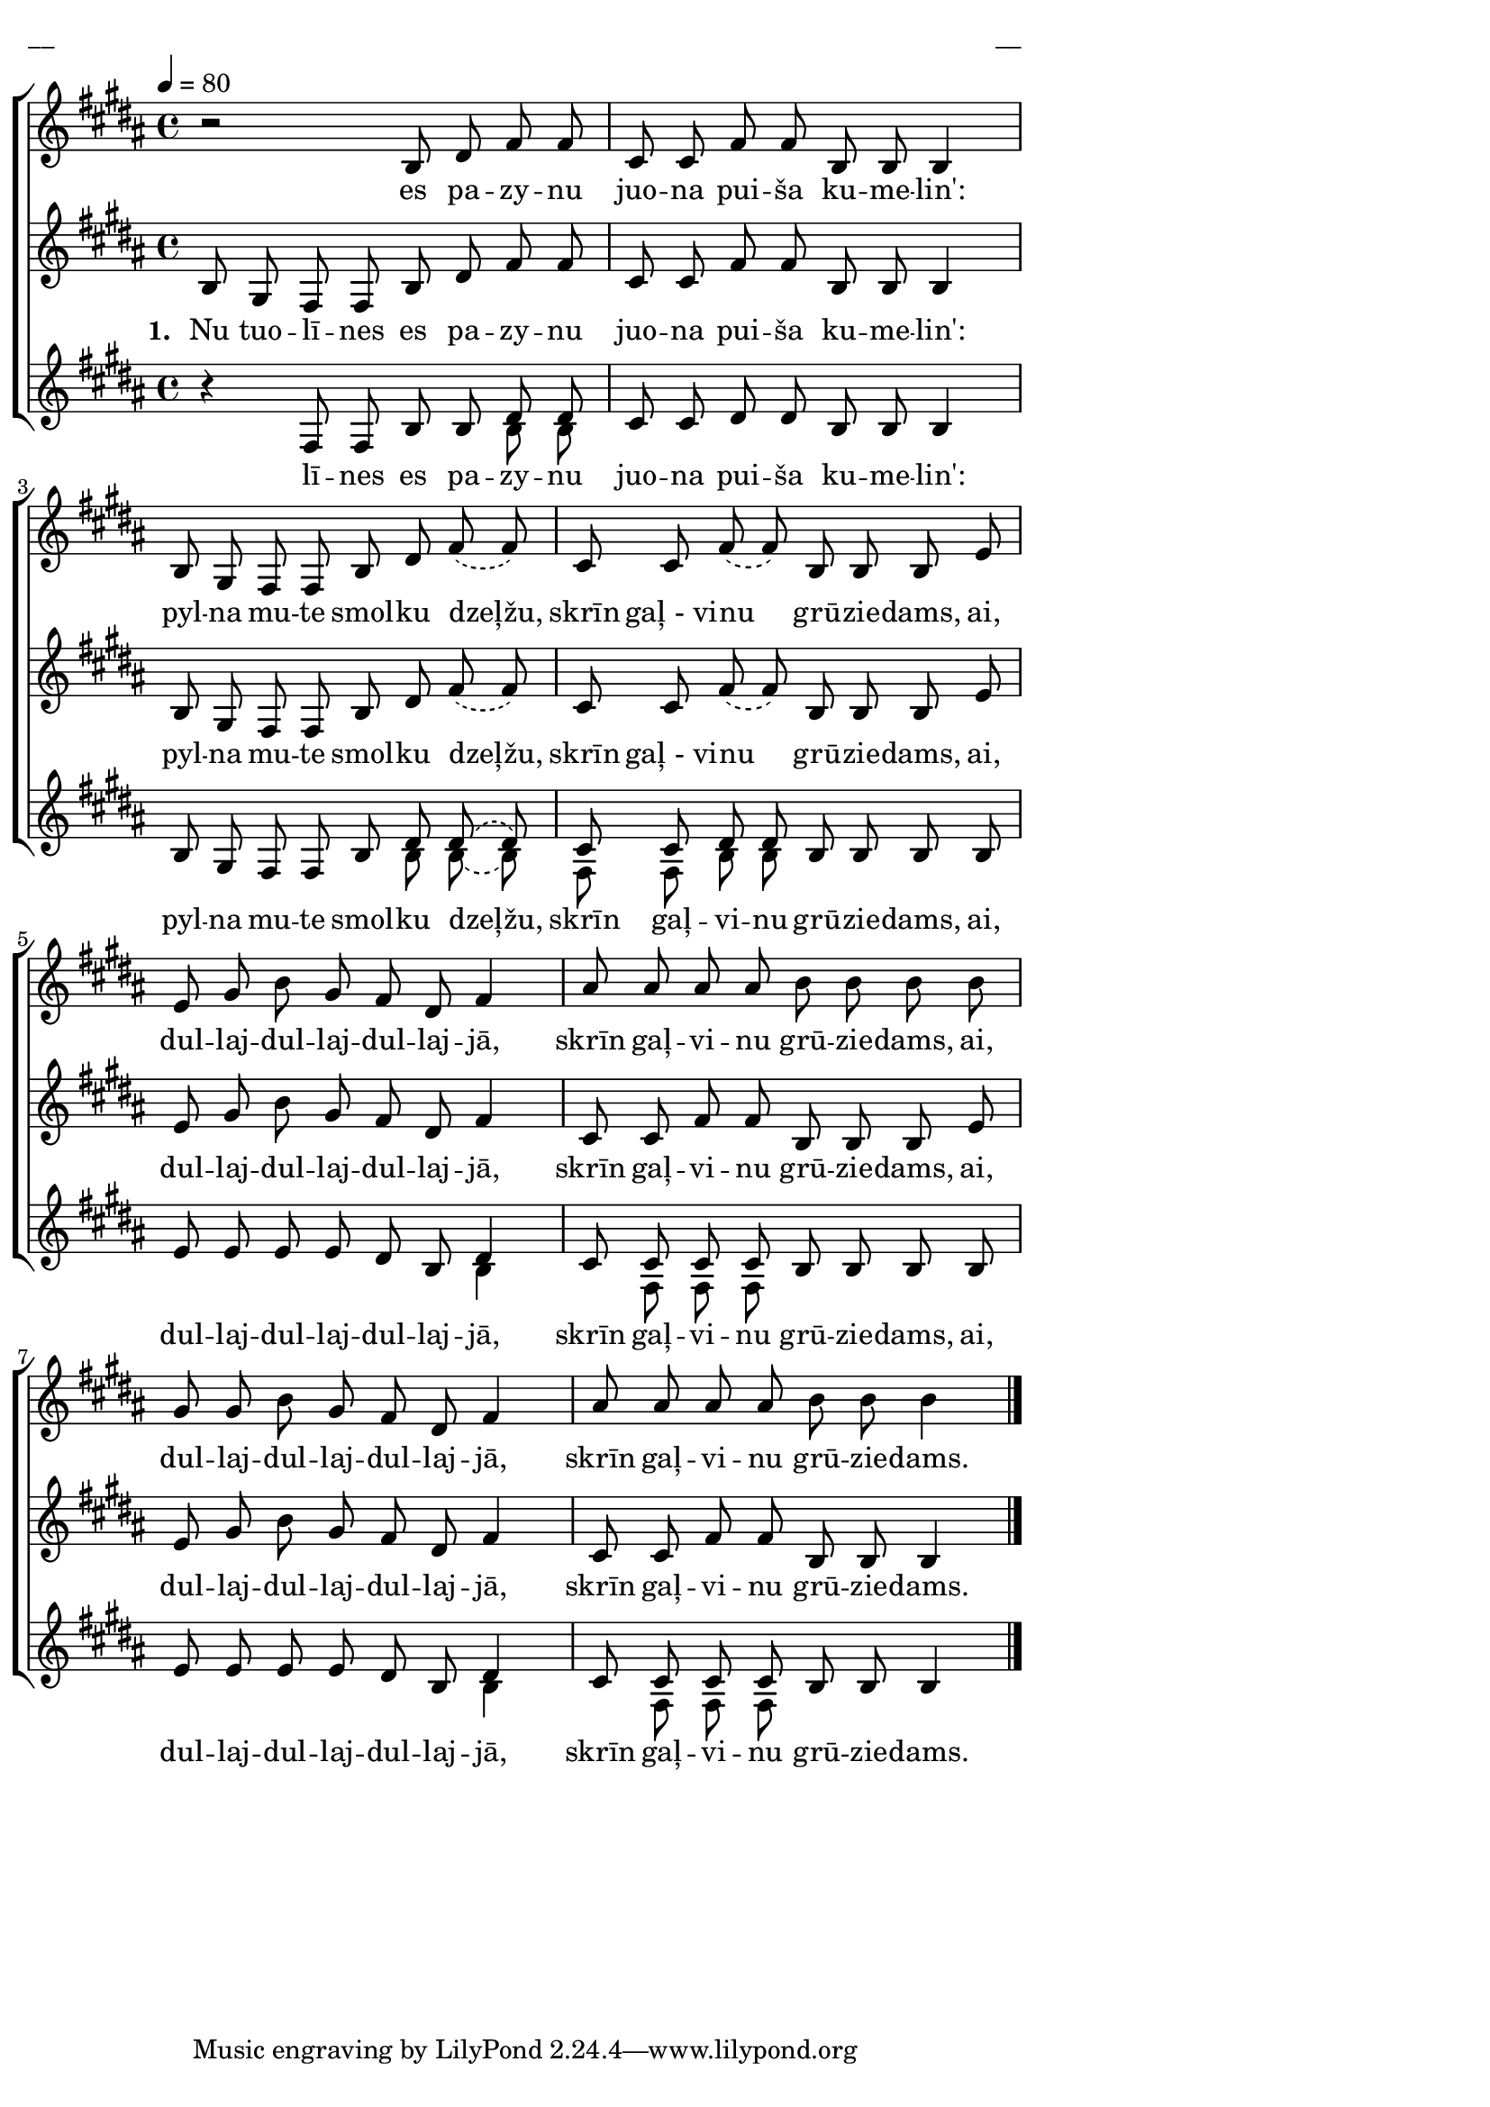 \version "2.13.16"

%\header {
%    title = "Nu tuolīnes es pazynu"
%}
#(set-global-staff-size 19)
\paper {
line-width = 14\cm
left-margin = 0.4\cm
between-system-padding = 0.1\cm
between-system-space = 0.1\cm
}

\layout {
indent = #0
ragged-last = ##f
}

%chordsA = \chordmode {
%\germanChords
%\set majorSevenSymbol = \markup { maj7 }
%
%}

global = {
  \key b \major
  \time 4/4
  \tempo 4=80
  \autoBeamOff
  \slurDashed
}

sopMusic = \relative c' {
  r2 b8 dis fis fis  | cis cis fis fis b, b b4 |
  b8 gis fis fis b dis fis (fis) | cis cis fis (fis) b, b b e |
  e gis b gis fis dis fis4 | ais8 ais ais ais b b b b | 
  gis gis b gis fis dis fis4 | ais8 ais ais ais b b b4 \bar"|."
}

sopWords = \lyricmode {
  es pa -- zy -- nu juo -- na pui -- ša ku -- me -- lin':
  pyl -- na mu -- te smol -- ku dzeļžu, skrīn gaļ_-_vi -- nu grū -- zie -- dams, ai,
  dul -- laj -- dul -- laj -- dul -- laj -- jā, skrīn gaļ -- vi -- nu grū -- zie -- dams, ai,
  dul -- laj -- dul -- laj -- dul -- laj -- jā, skrīn gaļ -- vi -- nu grū -- zie -- dams.
}

altoMusic = \relative c' {
  b8 gis fis fis b dis fis fis | cis cis fis fis b, b b4 |
  b8 gis fis fis b dis fis (fis) | cis cis fis (fis) b, b b e |
  e gis b gis fis dis fis4 | cis8 cis fis fis b, b b e |
  e gis b gis fis dis fis4 | cis8 cis fis fis b, b b4
}

altoWords = \lyricmode {
  \set stanza = "1. "
  Nu tuo -- lī -- nes es pa -- zy -- nu juo -- na pui -- ša ku -- me -- lin':
  pyl -- na mu -- te smol -- ku dzeļžu, skrīn gaļ_-_vi -- nu grū -- zie -- dams, ai,
  dul -- laj -- dul -- laj -- dul -- laj -- jā, skrīn gaļ -- vi -- nu grū -- zie -- dams, ai,
  dul -- laj -- dul -- laj -- dul -- laj -- jā, skrīn gaļ -- vi -- nu grū -- zie -- dams.

}

tenorMusic = \relative c' {
  \oneVoice
  r4 \voiceOne fis,8 fis b b dis dis | cis cis dis dis b b b4 | 
  b8 gis fis fis b dis dis (dis) | cis cis dis dis b  b b b |
  e e e e dis b dis4 | cis8 cis cis cis b b b b |
  e e e e dis b dis4 | cis8 cis cis cis b b b4
}

tenorWords = \lyricmode {
  lī -- nes es pa -- zy -- nu juo -- na pui -- ša ku -- me -- lin':
  pyl -- na mu -- te smol -- ku dzeļžu, skrīn gaļ -- vi -- nu grū -- zie -- dams, ai,
  dul -- laj -- dul -- laj -- dul -- laj -- jā, skrīn gaļ -- vi -- nu grū -- zie -- dams, ai,
  dul -- laj -- dul -- laj -- dul -- laj -- jā, skrīn gaļ -- vi -- nu grū -- zie -- dams.

}
bassMusic = \relative c' {
  s2. b8 b | s1 | s2 s8 b b (b) | fis fis b b s2 |
  s2 s4 b | s8 fis fis fis s2 | s2. b4 | s8 fis fis fis
}

fullScore = <<
%\new ChordNames { \chordsA }
\new ChoirStaff <<
    %\new Lyrics = sopranos { s1 }
    \new Staff = women <<
      \new Voice = "sopranos" {
        \oneVoice
        << \global \sopMusic >>
      }
    >>
    \new Lyrics = sopranos { s1 }
    \new Staff = women <<
      \new Voice = "altos" {
        \oneVoice
        << \global \altoMusic >>
      }
    >>
    \new Lyrics = "altos" { s1 }
    %\new Lyrics = "tenors" { s1 }
    \new Staff = men <<
      %\clef bass
      \new Voice = "tenors" {
        \voiceOne
        << \global \tenorMusic >>
      }
      \new Voice = "basses" {
        \voiceTwo << \global \bassMusic >>
      }
    >>
    \new Lyrics = "tenors" { s1 }
    %\new Lyrics = basses { s1 }    
    \context Lyrics = sopranos \lyricsto sopranos \sopWords
    \context Lyrics = altos \lyricsto altos \altoWords
    \context Lyrics = tenors \lyricsto tenors \tenorWords
    %\context Lyrics = basses \lyricsto basses \bassWords
  >>  
>>

\score {
\fullScore
\header { piece = "__" opus = "__" }
}
\markup { \with-color #(x11-color 'white) \sans \smaller "__" }
\score {
\unfoldRepeats
\fullScore
\midi {
\context { \ChoirStaff \remove "Staff_performer" }
\context { \Voice \consists "Staff_performer" }
}
}
